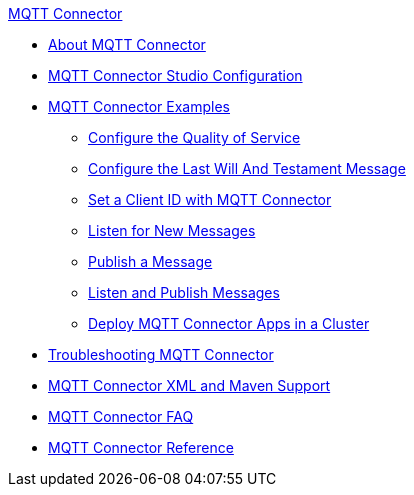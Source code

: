 .xref:index.adoc[MQTT Connector]
* xref:index.adoc[About MQTT Connector]
* xref:mqtt3-connector-studio-configuration.adoc[MQTT Connector Studio Configuration]
* xref:mqtt3-connector-examples.adoc[MQTT Connector Examples]
** xref:mqtt3-connector-quality-of-service.adoc[Configure the Quality of Service]
** xref:mqtt3-connector-lwt-message.adoc[Configure the Last Will And Testament Message]
** xref:mqtt3-connector-client-id.adoc[Set a Client ID with MQTT Connector]
** xref:mqtt3-connector-listener.adoc[Listen for New Messages]
** xref:mqtt3-connector-publish.adoc[Publish a Message]
** xref:mqtt3-connector-publish-receive.adoc[Listen and Publish Messages]
** xref:mqtt3-connector-cluster.adoc[Deploy MQTT Connector Apps in a Cluster]
* xref:mqtt3-connector-troubleshooting.adoc[Troubleshooting MQTT Connector]
* xref:mqtt3-connector-xml-maven.adoc[MQTT Connector XML and Maven Support]
* xref:mqtt3-connector-faq.adoc[MQTT Connector FAQ]
* xref:mqtt3-connector-reference.adoc[MQTT Connector Reference]
